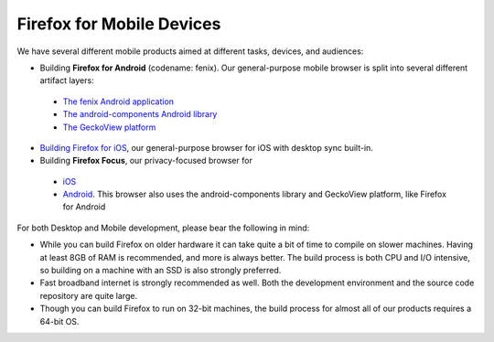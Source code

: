 Firefox for Mobile Devices
--------------------------

We have several different mobile products aimed at different tasks,
devices, and audiences:

-  Building **Firefox for Android** (codename: fenix). Our general-purpose
   mobile browser is split into several different artifact layers:

  - `The fenix Android application <https://github.com/mozilla-mobile/fenix/>`_
  - `The android-components Android library <https://github.com/mozilla-mobile/android-components/>`_
  - `The GeckoView platform <https://geckoview.dev/contributor/geckoview-quick-start>`_

-  `Building Firefox for iOS <https://developer.mozilla.org/docs/Mozilla/Firefox_for_iOS>`_,
   our general-purpose browser for iOS with desktop sync built-in.
-  Building **Firefox Focus**, our privacy-focused browser for

  - `iOS <https://github.com/mozilla-mobile/focus-ios>`_
  - `Android <https://github.com/mozilla-mobile/focus-android>`_. This browser
    also uses the android-components library and GeckoView platform, like Firefox for Android

For both Desktop and Mobile development, please bear the following in
mind:

-  While you can build Firefox on older hardware it can take quite a bit
   of time to compile on slower machines. Having at least 8GB of RAM is
   recommended, and more is always better. The build process is both CPU
   and I/O intensive, so building on a machine with an SSD is also
   strongly preferred.
-  Fast broadband internet is strongly recommended as well. Both the
   development environment and the source code repository are quite
   large.
-  Though you can build Firefox to run on 32-bit machines, the build
   process for almost all of our products requires a 64-bit OS.
